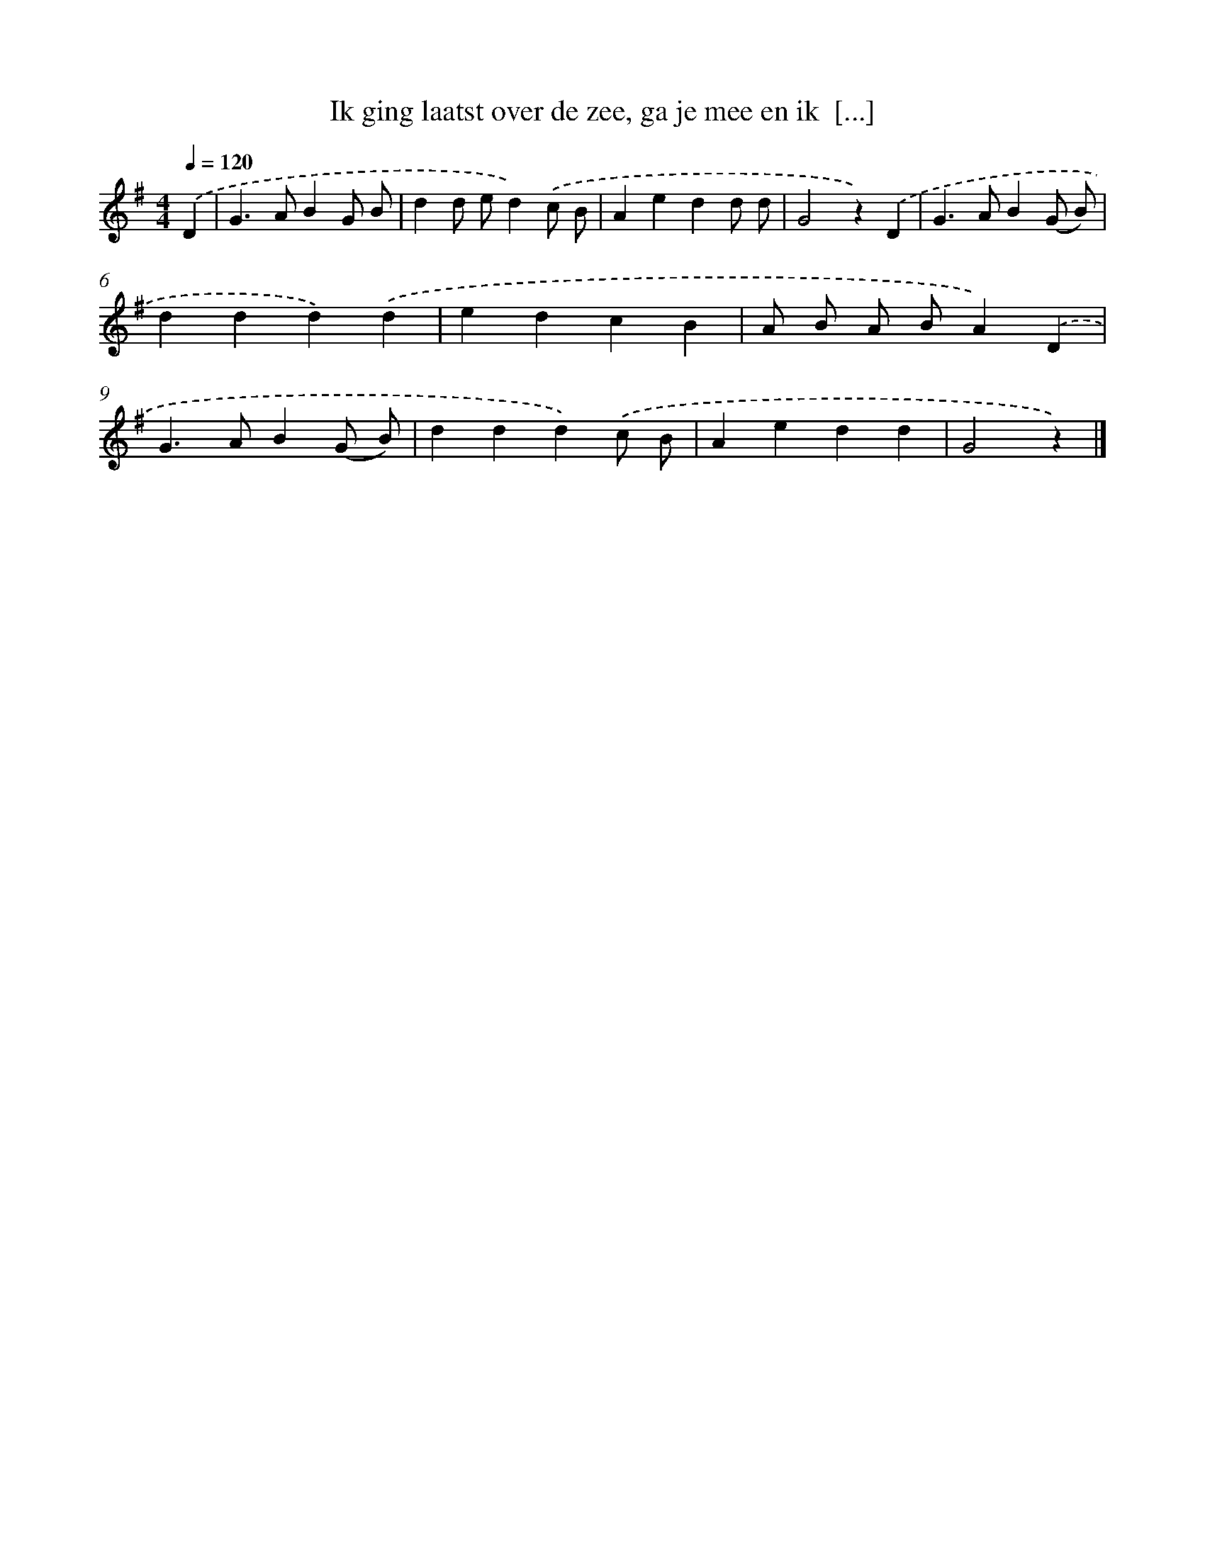 X: 12219
T: Ik ging laatst over de zee, ga je mee en ik  [...]
%%abc-version 2.0
%%abcx-abcm2ps-target-version 5.9.1 (29 Sep 2008)
%%abc-creator hum2abc beta
%%abcx-conversion-date 2018/11/01 14:37:22
%%humdrum-veritas 3422017987
%%humdrum-veritas-data 210538863
%%continueall 1
%%barnumbers 0
L: 1/4
M: 4/4
Q: 1/4=120
K: G clef=treble
.('D [I:setbarnb 1]|
G>ABG/ B/ |
dd/ e/d).('c/ B/ |
Aedd/ d/ |
G2z).('D |
G>AB(G/ B/) |
ddd).('d |
edcB |
A/ B/ A/ B/A).('D |
G>AB(G/ B/) |
ddd).('c/ B/ |
Aedd |
G2z) |]
